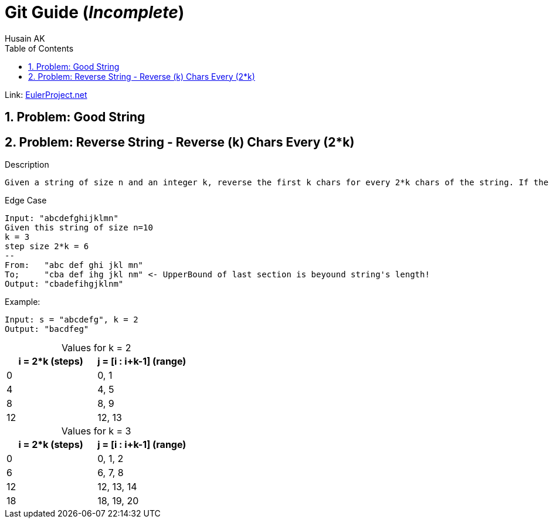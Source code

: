 = Git Guide (_Incomplete_)
Husain AK
:toc:
:toclevels: 3
:sectnums: 3
:sectnumlevels: 3
:icons: font

:source-highlighter: highlightjs

// To Disable caption numbering
:table-caption!:

Link: https://projecteuler.net[EulerProject.net, window=_blank]

== Problem: Good String

== Problem: Reverse String - Reverse (k) Chars Every (2*k)

.Description
----
Given a string of size n and an integer k, reverse the first k chars for every 2*k chars of the string. If the 2*k steps happens to be the last section of the string, reverse all of them if thhe section is less than k chars.
----

.Edge Case
----
Input: "abcdefghijklmn"
Given this string of size n=10
k = 3
step size 2*k = 6
--
From:   "abc def ghi jkl mn"
To;     "cba def ihg jkl nm" <- UpperBound of last section is beyound string's length!
Output: "cbadefihgjklnm"
----

.Example:
----
Input: s = "abcdefg", k = 2
Output: "bacdfeg"
----

.Values for k = 2
|===
|i = 2*k (steps) |j = [i : i+k-1] (range)

|0
|0, 1

|4
|4, 5

|8
|8, 9

|12
|12, 13

|===

.Values for k = 3
|===
|i = 2*k (steps) |j = [i : i+k-1] (range)

|0
|0, 1, 2

|6
|6, 7, 8

|12
|12, 13, 14

|18
|18, 19, 20

|===

